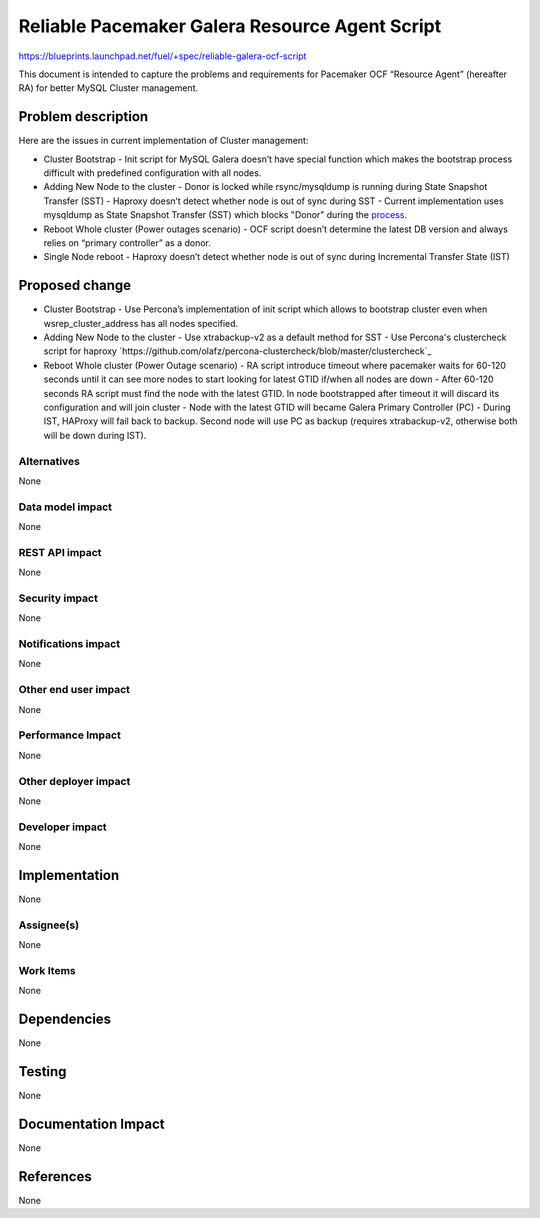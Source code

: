 ..
 This work is licensed under a Creative Commons Attribution 3.0 Unported
 License.

 http://creativecommons.org/licenses/by/3.0/legalcode

===============================================
Reliable Pacemaker Galera Resource Agent Script
===============================================

https://blueprints.launchpad.net/fuel/+spec/reliable-galera-ocf-script

This document is intended to capture the problems and requirements for Pacemaker OCF “Resource Agent” (hereafter RA) for better MySQL Cluster management.

Problem description
===================

Here are the issues in current implementation of Cluster management:

* Cluster Bootstrap
  - Init script for MySQL Galera doesn’t have special function which makes the bootstrap process difficult with predefined configuration with all nodes.
* Adding New Node to the cluster
  - Donor is locked while rsync/mysqldump is running during State Snapshot Transfer (SST)
  - Haproxy doesn’t detect whether node is out of sync during SST
  - Current implementation uses mysqldump as State Snapshot Transfer (SST) which blocks "Donor" during the `process <http://galeracluster.com/documentation-webpages/nodeprovisioning.html#comparison-of-state-snapshot-transfer-methods>`_.
* Reboot Whole cluster (Power outages scenario)
  - OCF script doesn’t determine the latest DB version and always relies on “primary controller” as a donor.
* Single Node reboot
  - Haproxy doesn’t detect whether node is out of sync during Incremental Transfer State (IST)

Proposed change
===============
* Cluster Bootstrap
  - Use Percona’s implementation of init script which allows to bootstrap cluster even when wsrep_cluster_address has all nodes specified.
* Adding New Node to the cluster
  - Use xtrabackup-v2 as a default method for SST
  - Use Percona's clustercheck script for haproxy `https://github.com/olafz/percona-clustercheck/blob/master/clustercheck`_
* Reboot Whole cluster (Power Outage scenario)
  - RA script introduce timeout where pacemaker waits for 60-120 seconds until it can see more nodes to start looking for latest GTID if/when all nodes are down
  - After 60-120 seconds RA script must find the node with the latest GTID. In node bootstrapped after timeout it will discard its configuration and will join cluster
  - Node with the latest GTID will became Galera Primary Controller (PC)
  - During IST, HAProxy will fail back to backup. Second node will use PC as backup (requires xtrabackup-v2, otherwise both will be down during IST).


Alternatives
------------

None

Data model impact
-----------------

None

REST API impact
---------------

None

Security impact
---------------

None

Notifications impact
--------------------

None

Other end user impact
---------------------

None

Performance Impact
------------------

None

Other deployer impact
---------------------

None

Developer impact
----------------

None


Implementation
==============

None

Assignee(s)
-----------

None

Work Items
----------

None

Dependencies
============

None

Testing
=======

None

Documentation Impact
====================

None

References
==========

None
